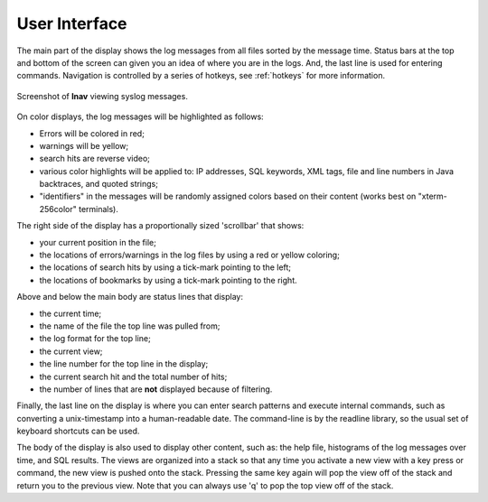 
User Interface
==============

The main part of the display shows the log messages from all files sorted by the
message time.  Status bars at the top and bottom of the screen can given you an
idea of where you are in the logs.  And, the last line is used for entering
commands.  Navigation is controlled by a series of hotkeys, see :ref:`hotkeys`
for more information.

.. figure:: lnav-ui.png
   :align: center
   :alt: Screenshot showing syslog messages.

   Screenshot of **lnav** viewing syslog messages.

On color displays, the log messages will be highlighted as follows:

* Errors will be colored in red;
* warnings will be yellow;
* search hits are reverse video;
* various color highlights will be applied to: IP addresses, SQL keywords,
  XML tags, file and line numbers in Java backtraces, and quoted strings;
* "identifiers" in the messages will be randomly assigned colors based on their
  content (works best on "xterm-256color" terminals).

The right side of the display has a proportionally sized 'scrollbar' that
shows:

* your current position in the file;
* the locations of errors/warnings in the log files by using a red or yellow
  coloring;
* the locations of search hits by using a tick-mark pointing to the left;
* the locations of bookmarks by using a tick-mark pointing to the right.

Above and below the main body are status lines that display:

* the current time;
* the name of the file the top line was pulled from;
* the log format for the top line;
* the current view;
* the line number for the top line in the display;
* the current search hit and the total number of hits;
* the number of lines that are **not** displayed because of filtering.

Finally, the last line on the display is where you can enter search
patterns and execute internal commands, such as converting a
unix-timestamp into a human-readable date.  The command-line is by
the readline library, so the usual set of keyboard shortcuts can
be used.

The body of the display is also used to display other content, such
as: the help file, histograms of the log messages over time, and
SQL results.  The views are organized into a stack so that any time
you activate a new view with a key press or command, the new view
is pushed onto the stack.  Pressing the same key again will pop the
view off of the stack and return you to the previous view.  Note
that you can always use 'q' to pop the top view off of the stack.
